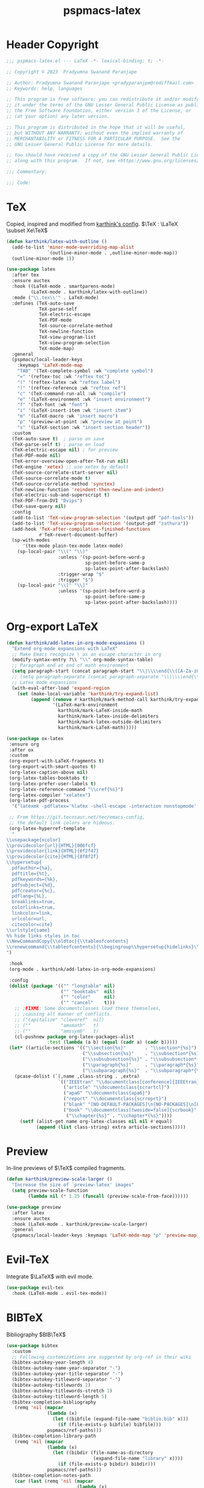 #+title: pspmacs-latex
#+PROPERTY: header-args :tangle pspmacs-latex.el :mkdirp t :results no :eval no
#+OPTIONS: tex:t
#+auto_tangle: t

* Header Copyright
#+begin_src emacs-lisp
  ;;; pspmacs-latex.el --- LaTeX -*- lexical-binding: t; -*-

  ;; Copyright © 2023  Pradyumna Swanand Paranjape

  ;; Author: Pradyumna Swanand Paranjape <pradyparanjpe@rediffmail.com>
  ;; Keywords: help, languages

  ;; This program is free software; you can redistribute it and/or modify
  ;; it under the terms of the GNU Lesser General Public License as published by
  ;; the Free Software Foundation, either version 3 of the License, or
  ;; (at your option) any later version.

  ;; This program is distributed in the hope that it will be useful,
  ;; but WITHOUT ANY WARRANTY; without even the implied warranty of
  ;; MERCHANTABILITY or FITNESS FOR A PARTICULAR PURPOSE.  See the
  ;; GNU Lesser General Public License for more details.

  ;; You should have received a copy of the GNU Lesser General Public License
  ;; along with this program.  If not, see <https://www.gnu.org/licenses/>.

  ;;; Commentary:

  ;;; Code:
#+end_src

* TeX
Copied, inspired and modified from [[https://github.com/karthink/.emacs.d/blob/master/lisp/setup-latex.el][karthink's config]].
$\TeX : \LaTeX \subset Xe\TeX$
#+begin_src emacs-lisp
  (defun karthink/latex-with-outline ()
    (add-to-list 'minor-mode-overriding-map-alist
                 `(outline-minor-mode . ,outline-minor-mode-map))
    (outline-minor-mode 1))

  (use-package latex
    :after tex
    :ensure auctex
    :hook ((LaTeX-mode . smartparens-mode)
           (LaTeX-mode . karthink/latex-with-outline))
    :mode ("\\.tex\\'" . LaTeX-mode)
    :defines (TeX-auto-save
              TeX-parse-self
              TeX-electric-escape
              TeX-PDF-mode
              TeX-source-correlate-method
              TeX-newline-function
              TeX-view-program-list
              TeX-view-program-selection
              TeX-mode-map)
    :general
    (pspmacs/local-leader-keys
      :keymaps 'LaTeX-mode-map
      "TAB" '(TeX-complete-symbol :wk "complete symbol")
      "=" '(reftex-toc :wk "reftex toc")
      "(" '(reftex-latex :wk "reftex label")
      ")" '(reftex-reference :wk "reftex ref")
      "c" '(TeX-command-run-all :wk "compile")
      "e" '(LaTeX-environment :wk "insert environment")
      "f" '(TeX-font :wk "font")
      "i" '(LaTeX-insert-item :wk "insert item")
      "m" '(LaTeX-macro :wk "insert macro")
      "p" '(preview-at-point :wk "preview at point")
      "s" '(LaTeX-section :wk "insert section header"))
    :custom
    (TeX-auto-save t)  ; parse on save
    (TeX-parse-self t) ; parse on load
    (TeX-electric-escape nil) ; for preview
    (TeX-PDF-mode nil)
    (TeX-error-overview-open-after-TeX-run nil)
    (TeX-engine 'xetex) ;; use xetex by default
    (TeX-source-correlate-start-server nil)
    (TeX-source-correlate-mode t)
    (TeX-source-correlate-method 'synctex)
    (TeX-newline-function 'reindent-then-newline-and-indent)
    (TeX-electric-sub-and-superscript t)
    (TeX-PDF-from-DVI "Dvips")
    (TeX-save-query nil)
    :config
    (add-to-list 'TeX-view-program-selection '(output-pdf "pdf-tools"))
    (add-to-list 'TeX-view-program-selection '(output-pdf "zathura"))
    (add-hook 'TeX-after-compilation-finished-functions
              #'TeX-revert-document-buffer)
    (sp-with-modes
        '(tex-mode plain-tex-mode latex-mode)
      (sp-local-pair "\\(" "\\)"
                     :unless '(sp-point-before-word-p
                               sp-point-before-same-p
                               sp-latex-point-after-backslash)
                     :trigger-wrap "$"
                     :trigger "$")
      (sp-local-pair "\\[" "\\]"
                     :unless '(sp-point-before-word-p
                               sp-point-before-same-p
                               sp-latex-point-after-backslash))))
#+end_src
* Org-export LaTeX
#+begin_src emacs-lisp
  (defun karthink/add-latex-in-org-mode-expansions ()
    "Extend org-mode expansions with LaTeX"
    ;; Make Emacs recognize \ as an escape character in org
    (modify-syntax-entry ?\\ "\\" org-mode-syntax-table)
    ;; Paragraph end at end of math environment
    (setq paragraph-start (concat paragraph-start "\\|\\\\end{\\([A-Za-z0-9*]+\\)}"))
    ;; (setq paragraph-separate (concat paragraph-separate "\\|\\\\end{\\([A-Za-z0-9*]+\\)}"))
    ;; Latex mode expansions
    (with-eval-after-load 'expand-region
      (set (make-local-variable 'karthink/try-expand-list)
           (append (remove #'karthink/mark-method-call karthink/try-expand-list)
                   '(LaTeX-mark-environment
                     karthink/mark-LaTeX-inside-math
                     karthink/mark-latex-inside-delimiters
                     karthink/mark-latex-outside-delimiters
                     karthink/mark-LaTeX-math)))))

  (use-package ox-latex
   :ensure org
   :after ox
   :custom
   (org-export-with-LaTeX-fragments t)
   (org-export-with-smart-quotes t)
   (org-latex-caption-above nil)
   (org-latex-tables-booktabs t)
   (org-latex-prefer-user-labels t)
   (org-latex-reference-command "\\cref{%s}")
   (org-latex-compiler "xelatex")
   (org-latex-pdf-process
    '("latexmk -pdflatex='%latex -shell-escape -interaction nonstopmode' -pdf -output-directory=%o -f %f"))

   ;; From https://git.tecosaur.net/tec/emacs-config,
   ;; the default link colors are hideous.
   (org-latex-hyperref-template
    "
  \\usepackage{xcolor}
  \\providecolor{url}{HTML}{006fcf}
  \\providecolor{link}{HTML}{6f2f47}
  \\providecolor{cite}{HTML}{8f8f2f}
  \\hypersetup{
    pdfauthor={%a},
    pdftitle={%t},
    pdfkeywords={%k},
    pdfsubject={%d},
    pdfcreator={%c},
    pdflang={%L},
    breaklinks=true,
    colorlinks=true,
    linkcolor=link,
    urlcolor=url,
    citecolor=cite}
  \\urlstyle{same}
  %% hide links styles in toc
  \\NewCommandCopy{\\oldtoc}{\\tableofcontents}
  \\renewcommand{\\tableofcontents}{\\begingroup\\hypersetup{hidelinks}\\oldtoc\\endgroup}
  ")

   :hook
   (org-mode . karthink/add-latex-in-org-mode-expansions)

   :config
   (dolist (package '(("" "longtable" nil)
                      ("" "booktabs"  nil)
                      ("" "color"     nil)
                      ("" "cancel"    t)))
     ;; ;FIXME: Some documentclasses load these themselves,
     ;; ;causing all manner of conflicts.
     ;; ("capitalize" "cleveref"  nil)
     ;; (""           "amsmath"   t)
     ;; (""           "amssymb"   t)
     (cl-pushnew package org-latex-packages-alist
                 :test (lambda (a b) (equal (cadr a) (cadr b)))))
   (let* ((article-sections '(("\\section{%s}"       . "\\section*{%s}")
                              ("\\subsection{%s}"    . "\\subsection*{%s}")
                              ("\\subsubsection{%s}" . "\\subsubsection*{%s}")
                              ("\\paragraph{%s}"     . "\\paragraph*{%s}")
                              ("\\subparagraph{%s}"  . "\\subparagraph*{%s}"))))
     (pcase-dolist (`(,name ,class-string . ,extra)
                     `(("IEEEtran" "\\documentclass[conference]{IEEEtran}")
                       ("article" "\\documentclass{scrartcl}")
                       ("apa6" "\\documentclass{apa6}")
                       ("report" "\\documentclass{scrreprt}")
                       ("blank" "[NO-DEFAULT-PACKAGES]\n[NO-PACKAGES]\n[EXTRA]")
                       ("book" "\\documentclass[twoside=false]{scrbook}"
                        ("\\chapter{%s}" . "\\chapter*{%s}"))))
       (setf (alist-get name org-latex-classes nil nil #'equal)
             (append (list class-string) extra article-sections)))))
#+end_src

* Preview
In-line previews of $\TeX$ compiled fragments.
#+begin_src emacs-lisp
  (defun karthink/preview-scale-larger ()
    "Increase the size of `preview-latex' images"
    (setq preview-scale-function
          (lambda nil (* 1.25 (funcall (preview-scale-from-face))))))

  (use-package preview
    :after latex
    :ensure auctex
    :hook (LaTeX-mode . karthink/preview-scale-larger)
    :general
    (pspmacs/local-leader-keys :keymaps 'LaTeX-mode-map "p" 'preview-map))
#+end_src

* Evil-TeX
Integrate $\LaTeX$ with evil mode.
#+begin_src emacs-lisp
  (use-package evil-tex
    :hook (LaTeX-mode . evil-tex-mode))
#+end_src

* BIBTeX
Bibliography $BIB\TeX$
#+begin_src emacs-lisp
  (use-package bibtex
    :custom
    ;; Following customizations are suggested by org-ref in their wiki
    (bibtex-autokey-year-length 4)
    (bibtex-autokey-name-year-separator "-")
    (bibtex-autokey-year-title-separator "-")
    (bibtex-autokey-titleword-separator "-")
    (bibtex-autokey-titlewords 2)
    (bibtex-autokey-titlewords-stretch 1)
    (bibtex-autokey-titleword-length 5)
    (bibtex-completion-bibliography
     (remq 'nil (mapcar
                 (lambda (x)
                   (let ((bibfile (expand-file-name "biblio.bib" x)))
                     (if (file-exists-p bibfile) bibfile)))
                 pspmacs/ref-paths)))
    (bibtex-completion-library-path
     (remq 'nil (mapcar
                 (lambda (x)
                   (let ((bibdir (file-name-as-directory
                                  (expand-file-name "library" x))))
                     (if (file-exists-p bibdir) bibdir)))
                 pspmacs/ref-paths)))
    (bibtex-completion-notes-path
     (car (last (remq 'nil (mapcar
                            (lambda (x)
                              (let ((bibdir (file-name-as-directory
                                             (expand-file-name "notes" x))))
                                (if (file-exists-p bibdir) bibdir)))
                            pspmacs/ref-paths)))))
    (biblio-download-directory
     (car (last (remq 'nil
                      (mapcar
                       (lambda (x)
                         (let ((bibdir (file-name-as-directory
                                        (expand-file-name "downloads" x))))
                           (if (file-exists-p bibdir) bibdir)))
                       pspmacs/ref-paths))))))
#+end_src

* RefTeX
$BIB\TeX$ references
#+begin_src emacs-lisp
  (use-package reftex
    :after (latex bibtex)
    :commands turn-on-reftex
    :hook ((latex-mode LaTeX-mode) . turn-on-reftex)
    :custom
    (reftex-default-bibliography org-cite-global-bibliography)
    (reftex-insert-label-flags '("sf" "sfte"))
    (reftex-plug-into-AUCTeX t)
    (reftex-use-multiple-selection-buffers t))
#+end_src

* Org-ref
#+begin_src emacs-lisp
  (use-package org-ref
    :after (org bibtex)
    :demand t
    :general
    (pspmacs/local-leader-keys :keymaps 'bibtex-mode-map
      "i" '(:ignore t :wk "insert")
      "ir" '(:ignore t :wk "org-ref")
      "irh" '(org-ref-bibtex-hydra/body :wk "hydra"))

    (pspmacs/local-leader-keys :keymaps 'org-mode-map
      "i" '(:ignore t :wk "insert")
      "ir" '(:ignore t :wk "org-ref")
      "irl" '(org-ref-insert-link :wk "link")
      "irh" '(org-ref-insert-link-hydra/body :wk "hydra"))

    :config
    ;; Initialize components
    (require 'org-ref-arxiv)
    (require 'org-ref-scopus)
    (require 'org-ref-wos)

    :custom
    (org-ref-bibtex-pdf-download-directory
     (pcase (type-of bibtex-completion-library-path)
       (string bibtex-completion-library-path)
       (_ (car (last bibtex-completion-library-path))))))
  #+end_src

# ** prettify
# #+begin_src emacs-lisp
  ;; (use-package org-ref-prettify
    ;; :after org-ref
    ;; :hook
    ;; (org-mode . org-ref-prettify))
# #+end_src

* Citar references
#+begin_src emacs-lisp
  (use-package citar
    :after latex
    :demand t
    :general
    (pspmacs/local-leader-keys
      :keymaps 'latex-mode-map
      "@i" '(citar-insert-citation :wk "insert"))
    (pspmacs/local-leader-keys
      :keymaps 'org-mode-map
      "@i" '(org-cite-insert :wk "insert")
      "@c" '(citar-copy-citation :wk "insert"))
    :custom
    (citar-bibliography org-cite-global-bibliography)
    (citar-at-point-function 'embark-act)
    (citar-file-open-function #'consult-file-externally)
    (org-cite-insert-processor 'citar)
    (org-cite-follow-processor 'citar)
    (org-cite-activate-processor 'citar))
#+end_src

* cdLaTeX
#+begin_src emacs-lisp
  (use-package cdlatex
    :after latex org
    ;; :commands turn-on-cdlatex
    :hook
    ((org-mode . turn-on-org-cdlatex)
     (LaTeX-mode . turn-on-cdlatex))
    :general
    (pspmacs/local-leader-keys
      :keymaps 'org-cdlatex-mode-map
      "c"  '(:ignore t :wk "cdlatex")
      "c`" '(cdlatex-math-symbol :wk "symbol")
      "c_" '(org-cdlatex-underscore-caret :wk "sub-superscript")
      "ce" '(org-cdlatex-environment-indent :wk "environment"))
    :custom
    (cdlatex-math-symbol-prefix (kbd "M-+") "unbind cdlatex-math-symbol")
    (cdlatex-math-symbol-alist '((?F ("\\Phi"))
                                 (?o ("\\omega" "\\mho" "\\mathcal{O}"))
                                 (?. ("\\cdot" "\\circ"))
                                 (?6 ("\\partial"))
                                 (?v ("\\vee" "\\forall"))
                                 (?^ ("\\uparrow" "\\Updownarrow" "\\updownarrow"))))
    (cdlatex-math-modify-alist '((?b "\\mathbb" "\\textbf" t nil nil)
                                 (?B "\\mathbf" "\\textbf" t nil nil)
                                 (?t "\\text" nil t nil nil)))
    (cdlatex-paired-parens "$[{(")
    :config
    (dolist (cmd '(("vc" "Insert \\vect{}" "\\vect{?}"
                    cdlatex-position-cursor nil nil t)
                   ("sfr" "Insert \\sfrac{}{}" "\\sfrac{?}{}"
                    cdlatex-position-cursor nil nil t)

                   ("abs" "Insert \\abs{}" "\\abs{?}"
                    cdlatex-position-cursor nil nil t)
                   ("equ*" "Insert equation* env"
                    "\\begin{equation*}\n?\n\\end{equation*}"
                    cdlatex-position-cursor nil t nil)
                   ("sn*" "Insert section* env"
                    "\\section*{?}"
                    cdlatex-position-cursor nil t nil)
                   ("ss*" "Insert subsection* env"
                    "\\subsection*{?}"
                    cdlatex-position-cursor nil t nil)
                   ("sss*" "Insert subsubsection* env"
                    "\\subsubsection*{?}"
                    cdlatex-position-cursor nil t nil)))
      (push cmd cdlatex-command-alist))
    (cdlatex-reset-mode))
#+end_src

* pdf-tools
Ref: [[https://jonathanabennett.github.io/blog/2019/05/29/writing-academic-papers-with-org-mode/][jonathan bennett]]
#+begin_src emacs-lisp
  (use-package pdf-tools
    :config
    ;; initialise
    (pdf-tools-install)
    ;; open pdfs scaled to fit width
    (setq-default pdf-view-display-size 'fit-width)
    ;; use normal isearch
    :general
    (general-def 'normal pdf-view-mode-map
      (kbd "C-s") 'isearch-forward)
    :custom
    (pdf-view-display-size 'fit-width)
    (pdf-annot-activate-created-annotations t "automatically annotate highlights"))
#+end_src

** org-pdf tools
*** =org-noter= dependencies
These should be /require/\ d by =org-noter= itself; we don't know why we need to install them manually.
#+begin_src emacs-lisp
  (use-package nov)
  (use-package djvu)
#+end_src

*** The tools
#+begin_src emacs-lisp
  (use-package org-pdftools
    :hook (org-mode . org-pdftools-setup-link))

  (use-package org-noter-pdftools
    :after (org-noter nov djvu)
    :config
    ;; Add a function to ensure precise note is inserted
    (defun org-noter-pdftools-insert-precise-note (&optional toggle-no-questions)
      (interactive "P")
      (org-noter--with-valid-session
       (let ((org-noter-insert-note-no-questions
              (if toggle-no-questions
                  (not org-noter-insert-note-no-questions)
                org-noter-insert-note-no-questions))
             (org-pdftools-use-isearch-link t)
             (org-pdftools-use-freepointer-annot t))
         (org-noter-insert-note (org-noter--get-precise-info)))))

    ;; fix https://github.com/weirdNox/org-noter/pull/93/commits/f8349ae7575e599f375de1be6be2d0d5de4e6cbf
    (defun org-noter-set-start-location (&optional arg)
      "When opening a session with this document, go to the current location.
  With a prefix ARG, remove start location."
      (interactive "P")
      (org-noter--with-valid-session
       (let ((inhibit-read-only t)
             (ast (org-noter--parse-root))
             (location (org-noter--doc-approx-location
                        (when (called-interactively-p 'any) 'interactive))))
         (with-current-buffer (org-noter--session-notes-buffer session)
           (org-with-wide-buffer
            (goto-char (org-element-property :begin ast))
            (if arg
                (org-entry-delete nil org-noter-property-note-location)
              (org-entry-put nil org-noter-property-note-location
                             (org-noter--pretty-print-location location))))))))
    (with-eval-after-load 'pdf-annot
      (add-hook 'pdf-annot-activate-handler-functions
                #'org-noter-pdftools-jump-to-note)))
#+end_src

* Inherit from private and local
#+begin_src emacs-lisp
  (pspmacs/load-inherit)
#+end_src
